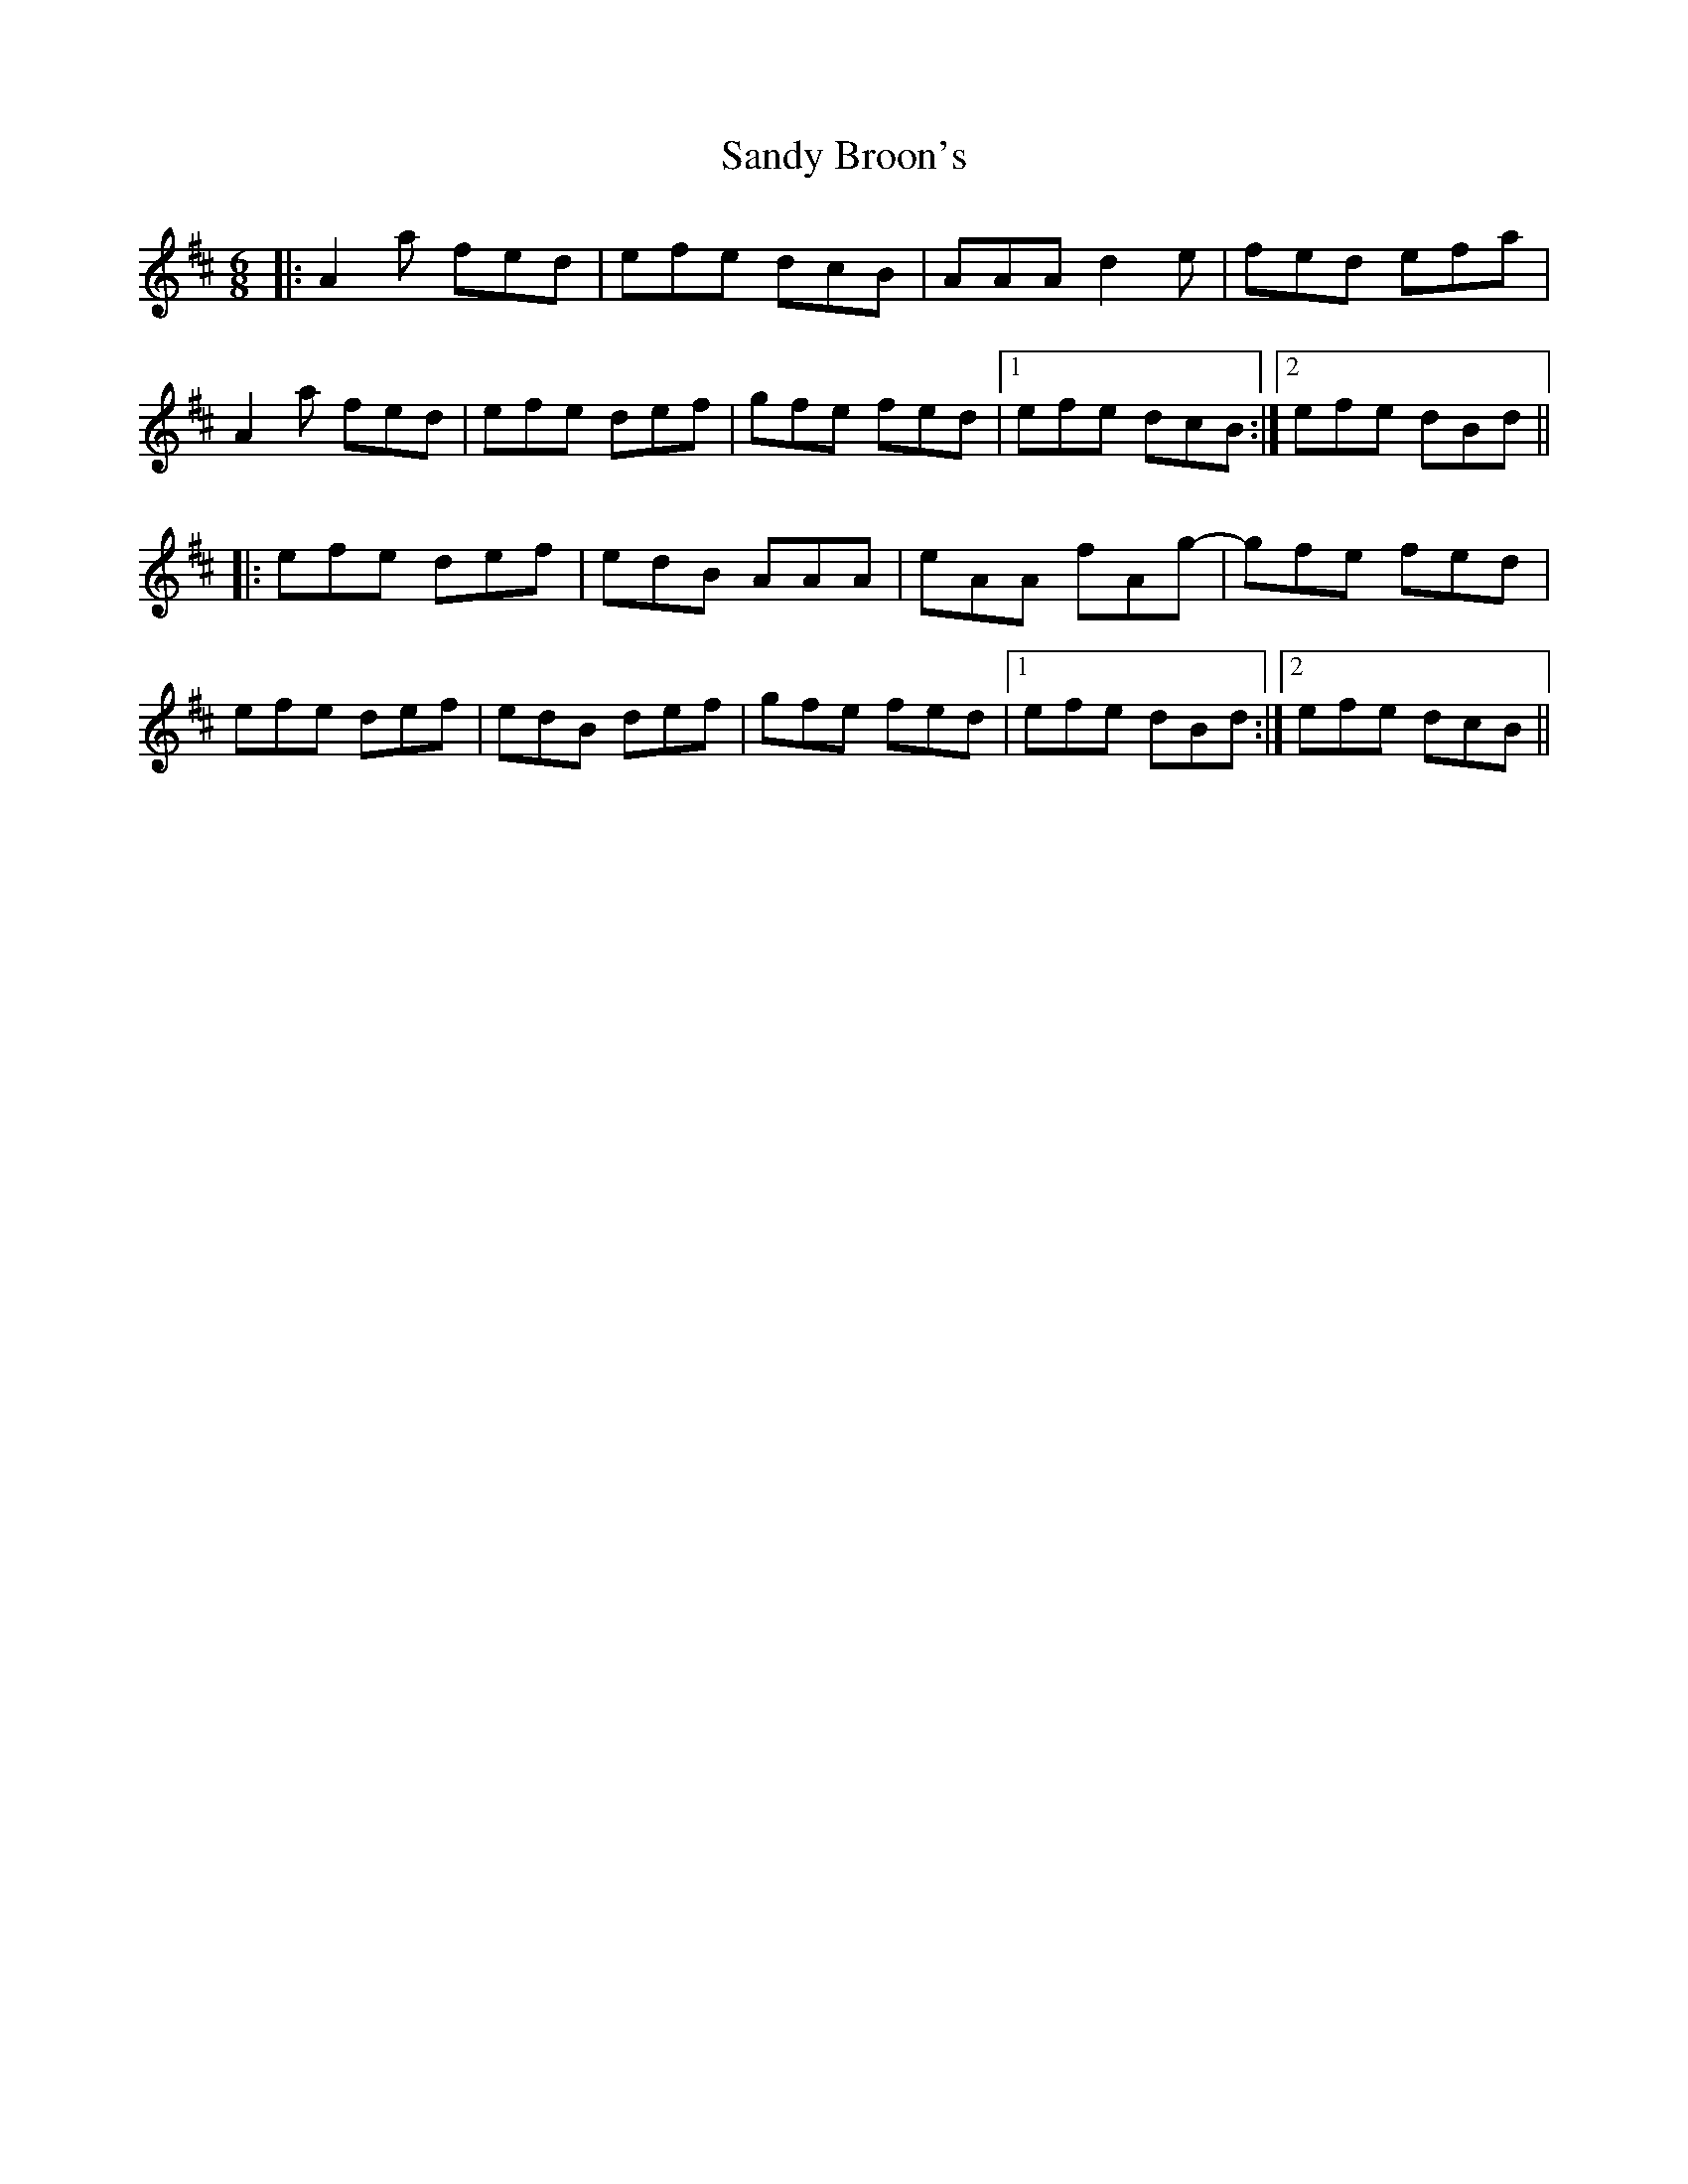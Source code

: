 X: 35883
T: Sandy Broon's
R: jig
M: 6/8
K: Dmajor
|:A2 a fed|efe dcB|AAA d2 e|fed efa|
A2 a fed|efe def|gfe fed|1 efe dcB:|2 efe dBd||
|:efe def|edB AAA|eAA fAg-|gfe fed|
efe def|edB def|gfe fed|1 efe dBd:|2 efe dcB||

